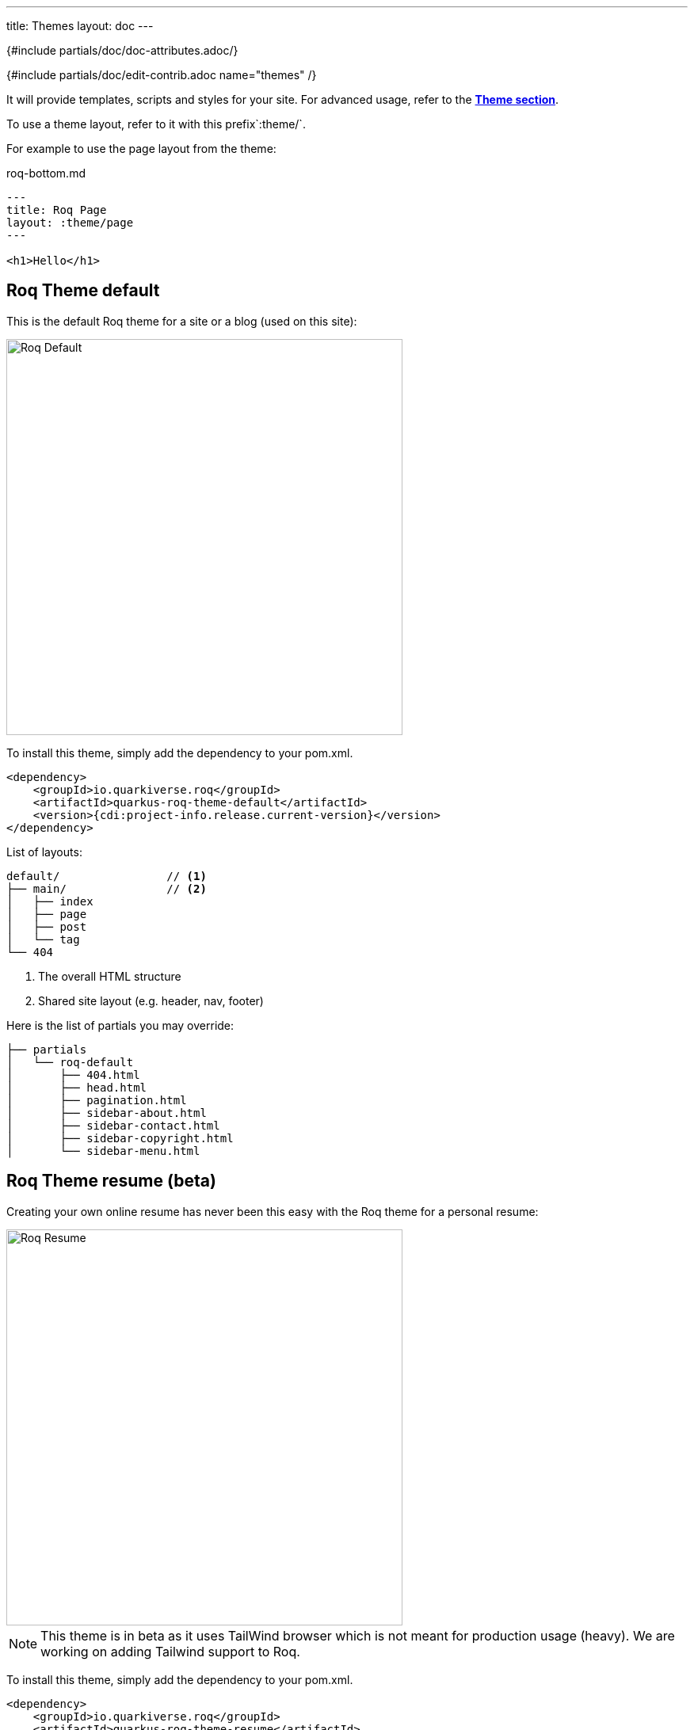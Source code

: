 ---
title: Themes
layout: doc
---

{#include partials/doc/doc-attributes.adoc/}

{#include partials/doc/edit-contrib.adoc name="themes" /}

It will provide templates, scripts and styles for your site. For advanced usage, refer to the link:{site.url('docs/advanced')}#themes[*Theme section*].

To use a theme layout, refer to it with this prefix`:theme/`.

For example to use the page layout from the theme:
[source,html]
.roq-bottom.md
----
---
title: Roq Page
layout: :theme/page
---

<h1>Hello</h1>
----

== Roq Theme default

This is the default Roq theme for a site or a blog (used on this site):

image::./roq-default.jpg[Roq Default,500]

To install this theme, simply add the dependency to your pom.xml.
[source,xml]
----
<dependency>
    <groupId>io.quarkiverse.roq</groupId>
    <artifactId>quarkus-roq-theme-default</artifactId>
    <version>{cdi:project-info.release.current-version}</version>
</dependency>
----

List of layouts:
----
default/                // <1>
├── main/               // <2>
│   ├── index
│   ├── page
│   ├── post
│   └── tag
└── 404
----
<1> The overall HTML structure
<2> Shared site layout (e.g. header, nav, footer)


Here is the list of partials you may override:
----
├── partials
│   └── roq-default
│       ├── 404.html
│       ├── head.html
│       ├── pagination.html
│       ├── sidebar-about.html
│       ├── sidebar-contact.html
│       ├── sidebar-copyright.html
│       └── sidebar-menu.html
----

== Roq Theme resume (beta)

Creating your own online resume has never been this easy with the Roq theme for a personal resume:

image::roq-resume.jpg[Roq Resume,500]


NOTE: This theme is in beta as it uses TailWind browser which is not meant for production usage (heavy). We are working on adding Tailwind support to Roq.

To install this theme, simply add the dependency to your pom.xml.
[source,xml]
----
<dependency>
    <groupId>io.quarkiverse.roq</groupId>
    <artifactId>quarkus-roq-theme-resume</artifactId>
    <version>{cdi:project-info.release.current-version}</version>
</dependency>
----

Then add your resume info in the `data/` dir:

=== profile.yml

[source,yaml]
----
firstName: Ada
lastName: Lovelace
jobTitle: Computational Pioneer
city: London
country: United Kingdom
bio: |
  Ada Lovelace was a 19th-century mathematician known for her visionary work on Charles Babbage's Analytical Engine. She is widely regarded as the first computer programmer, having written the first algorithm intended for machine processing.
----

=== bio.yml

[source,yaml]
----
- title: Experience
  items:
    - header: "1842 - 1843"
      title: "Mathematician · Self-initiated · London"
      content: |
        Translated and annotated Luigi Menabrea’s paper on Charles Babbage’s Analytical Engine.
        Added extensive original notes, including the first published algorithm designed for a machine.
        Recognized as the first to see the general-purpose potential of computing.

        **Technologies:** Analytical Engine, Algorithmic Thinking, Mathematical Logic

- title: Education
  items:
    - header: "1830 - 1835"
      title: "Private Tutoring"
      content: |
        Studied mathematics and science under Augustus De Morgan and Mary Somerville, two of the most prominent scientific minds of the era.

    - header: "1828 - 1830"
      title: "Home Education"
      content: |
        Received a rigorous classical education at home, emphasizing mathematics, astronomy, and logic.
----

=== social.yml

[source,yaml]
----
- name: LinkedIn
  url: https://www.linkedin.com/in/ada-lovelace/
- name: X
  url: https://x.com/ada-lovelace
- name: Bluesky
  url: https://bsky.app/profile/ada-lovelace.bsky.social
----
